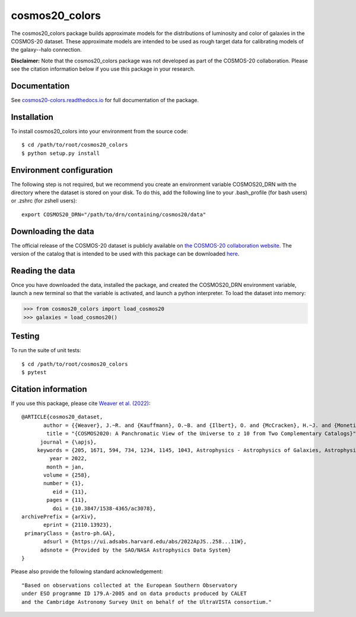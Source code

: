 cosmos20_colors
===============
The cosmos20_colors package builds approximate models for the distributions of luminosity
and color of galaxies in the COSMOS-20 dataset. These approximate models are intended
to be used as rough target data for calibrating models of the galaxy--halo connection.

**Disclaimer:** Note that the cosmos20_colors package was not developed
as part of the COSMOS-20 collaboration. Please see the citation information below
if you use this package in your research.


Documentation
-------------
See `cosmos20-colors.readthedocs.io <https://cosmos20-colors.readthedocs.io/>`_ for
full documentation of the package.

Installation
------------
To install cosmos20_colors into your environment from the source code::

    $ cd /path/to/root/cosmos20_colors
    $ python setup.py install


Environment configuration
-------------------------
The following step is not required, but we recommend you create an environment
variable COSMOS20_DRN with the directory where the dataset is stored on your disk.
To do this, add the following line to your .bash_profile (for bash users)
or .zshrc (for zshell users)::

    export COSMOS20_DRN="/path/to/drn/containing/cosmos20/data"


Downloading the data
--------------------
The official release of the COSMOS-20 dataset is publicly available
on `the COSMOS-20 collaboration website <https://cosmos2020.calet.org/>`_.
The version of the catalog that is intended to be used with this package
can be downloaded `here <https://portal.nersc.gov/project/hacc/aphearin/cosmos20_colors/>`_.


Reading the data
----------------
Once you have downloaded the data, installed the package,
and created the COSMOS20_DRN environment variable, launch a new terminal
so that the variable is activated, and launch a python interpreter.
To load the dataset into memory:

.. code-block:: python

    >>> from cosmos20_colors import load_cosmos20
    >>> galaxies = load_cosmos20()


Testing
-------
To run the suite of unit tests::

    $ cd /path/to/root/cosmos20_colors
    $ pytest


Citation information
--------------------
If you use this package, please cite `Weaver et al. (2022) <https://arxiv.org/abs/2110.13923>`_::

    @ARTICLE{cosmos20_dataset,
           author = {{Weaver}, J.~R. and {Kauffmann}, O.~B. and {Ilbert}, O. and {McCracken}, H.~J. and {Moneti}, A. and {Toft}, S. and {Brammer}, G. and {Shuntov}, M. and {Davidzon}, I. and {Hsieh}, B.~C. and {Laigle}, C. and {Anastasiou}, A. and {Jespersen}, C.~K. and {Vinther}, J. and {Capak}, P. and {Casey}, C.~M. and {McPartland}, C.~J.~R. and {Milvang-Jensen}, B. and {Mobasher}, B. and {Sanders}, D.~B. and {Zalesky}, L. and {Arnouts}, S. and {Aussel}, H. and {Dunlop}, J.~S. and {Faisst}, A. and {Franx}, M. and {Furtak}, L.~J. and {Fynbo}, J.~P.~U. and {Gould}, K.~M.~L. and {Greve}, T.~R. and {Gwyn}, S. and {Kartaltepe}, J.~S. and {Kashino}, D. and {Koekemoer}, A.~M. and {Kokorev}, V. and {Le F{\`e}vre}, O. and {Lilly}, S. and {Masters}, D. and {Magdis}, G. and {Mehta}, V. and {Peng}, Y. and {Riechers}, D.~A. and {Salvato}, M. and {Sawicki}, M. and {Scarlata}, C. and {Scoville}, N. and {Shirley}, R. and {Silverman}, J.~D. and {Sneppen}, A. and {Smolc̆i{\'c}}, V. and {Steinhardt}, C. and {Stern}, D. and {Tanaka}, M. and {Taniguchi}, Y. and {Teplitz}, H.~I. and {Vaccari}, M. and {Wang}, W. -H. and {Zamorani}, G.},
            title = "{COSMOS2020: A Panchromatic View of the Universe to z 10 from Two Complementary Catalogs}",
          journal = {\apjs},
         keywords = {205, 1671, 594, 734, 1234, 1145, 1043, Astrophysics - Astrophysics of Galaxies, Astrophysics - Cosmology and Nongalactic Astrophysics},
             year = 2022,
            month = jan,
           volume = {258},
           number = {1},
              eid = {11},
            pages = {11},
              doi = {10.3847/1538-4365/ac3078},
    archivePrefix = {arXiv},
           eprint = {2110.13923},
     primaryClass = {astro-ph.GA},
           adsurl = {https://ui.adsabs.harvard.edu/abs/2022ApJS..258...11W},
          adsnote = {Provided by the SAO/NASA Astrophysics Data System}
    }

Please also provide the following standard acknowledgement::

    "Based on observations collected at the European Southern Observatory
    under ESO programme ID 179.A-2005 and on data products produced by CALET
    and the Cambridge Astronomy Survey Unit on behalf of the UltraVISTA consortium."
